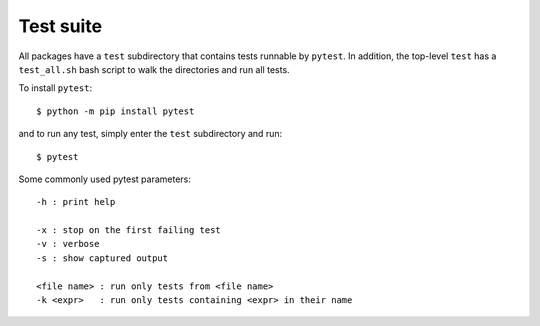 .. _testing:


Test suite
==========

All packages have a ``test`` subdirectory that contains tests runnable by
``pytest``.
In addition, the top-level ``test`` has a ``test_all.sh`` bash script to
walk the directories and run all tests.

To install ``pytest``::

   $ python -m pip install pytest

and to run any test, simply enter the ``test`` subdirectory and run::

   $ pytest

Some commonly used pytest parameters::

   -h : print help

   -x : stop on the first failing test
   -v : verbose
   -s : show captured output

   <file name> : run only tests from <file name>
   -k <expr>   : run only tests containing <expr> in their name
